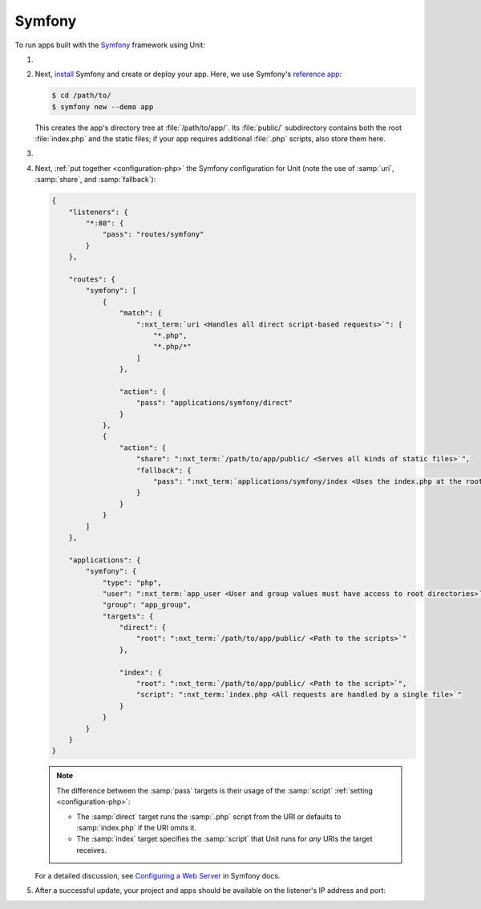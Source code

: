 .. |app| replace:: Symfony
.. |mod| replace:: PHP 7.2.5+

#######
Symfony
#######

To run apps built with the `Symfony <https://symfony.com>`_ framework using Unit:

#. .. include:: ../include/howto_install_unit.rst

#. Next, `install <https://symfony.com/doc/current/setup.html>`_ Symfony and
   create or deploy your app.  Here, we use Symfony's `reference app
   <https://symfony.com/doc/current/setup.html#the-symfony-demo-application>`_:

   .. code-block:: console

      $ cd /path/to/
      $ symfony new --demo app

   This creates the app's directory tree at :file:`/path/to/app/`.  Its
   :file:`public/` subdirectory contains both the root :file:`index.php` and
   the static files; if your app requires additional :file:`.php` scripts, also
   store them here.

#. .. include:: ../include/howto_change_ownership.rst

#. Next, :ref:`put together <configuration-php>` the |app| configuration for
   Unit (note the use of :samp:`uri`, :samp:`share`, and :samp:`fallback`):

   .. code-block:: json

      {
          "listeners": {
              "*:80": {
                  "pass": "routes/symfony"
              }
          },

          "routes": {
              "symfony": [
                  {
                      "match": {
                          ":nxt_term:`uri <Handles all direct script-based requests>`": [
                              "*.php",
                              "*.php/*"
                          ]
                      },

                      "action": {
                          "pass": "applications/symfony/direct"
                      }
                  },
                  {
                      "action": {
                          "share": ":nxt_term:`/path/to/app/public/ <Serves all kinds of static files>`",
                          "fallback": {
                              "pass": ":nxt_term:`applications/symfony/index <Uses the index.php at the root as the last resort>`"
                          }
                      }
                  }
              ]
          },

          "applications": {
              "symfony": {
                  "type": "php",
                  "user": ":nxt_term:`app_user <User and group values must have access to root directories>`",
                  "group": "app_group",
                  "targets": {
                      "direct": {
                          "root": ":nxt_term:`/path/to/app/public/ <Path to the scripts>`"
                      },

                      "index": {
                          "root": ":nxt_term:`/path/to/app/public/ <Path to the script>`",
                          "script": ":nxt_term:`index.php <All requests are handled by a single file>`"
                      }
                  }
              }
          }
      }

   .. note::

      The difference between the :samp:`pass` targets is their usage of the
      :samp:`script` :ref:`setting <configuration-php>`:

      - The :samp:`direct` target runs the :samp:`.php` script from the URI or
        defaults to :samp:`index.php` if the URI omits it.
      - The :samp:`index` target specifies the :samp:`script` that Unit runs
        for *any* URIs the target receives.

   For a detailed discussion, see `Configuring a Web Server
   <https://symfony.com/doc/current/setup/web_server_configuration.html>`_ in
   Symfony docs.

#. .. include:: ../include/howto_upload_config.rst

   After a successful update, your project and apps should be available on the
   listener's IP address and port:

   .. image:: ../images/symfony.png
      :width: 100%
      :alt: Symfony Demo App on Unit - Admin Post Update
